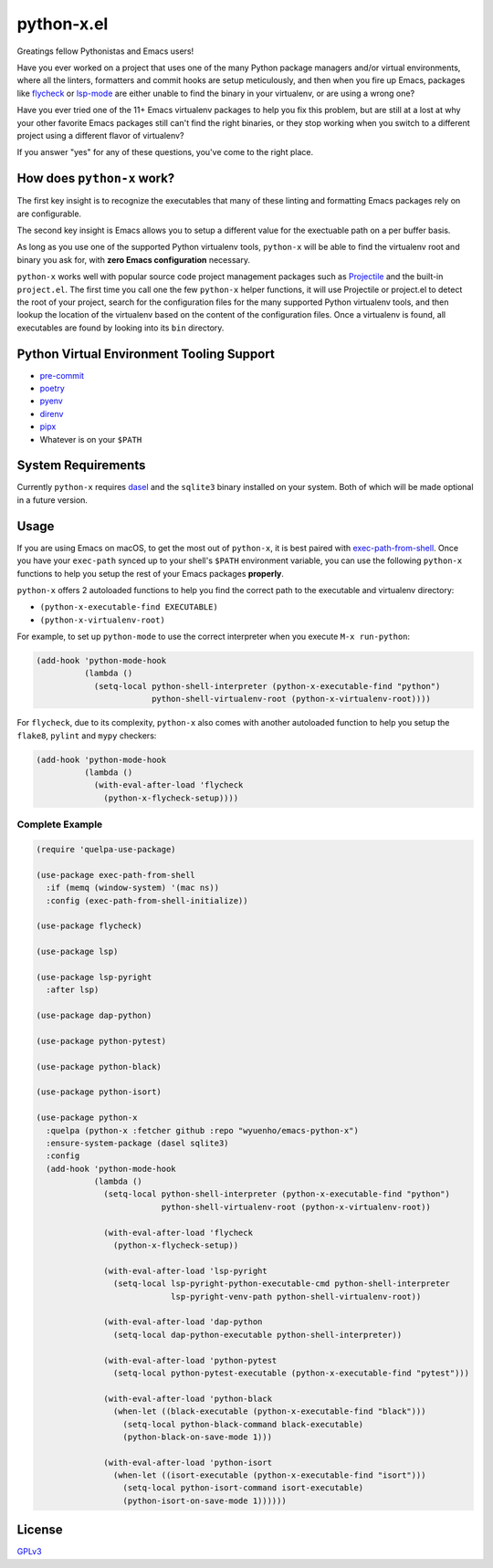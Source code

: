 python-x.el
===========

Greatings fellow Pythonistas and Emacs users!

Have you ever worked on a project that uses one of the many Python package
managers and/or virtual environments, where all the linters, formatters and
commit hooks are setup meticulously, and then when you fire up Emacs, packages
like `flycheck <https://www.flycheck.org/en/latest/>`_ or `lsp-mode
<https://emacs-lsp.github.io/lsp-mode/>`_ are either unable to find the binary
in your virtualenv, or are using a wrong one?

Have you ever tried one of the 11+ Emacs virtualenv packages to help you fix
this problem, but are still at a lost at why your other favorite Emacs packages
still can't find the right binaries, or they stop working when you switch to a
different project using a different flavor of virtualenv?

If you answer "yes" for any of these questions, you've come to the right place.


How does ``python-x`` work?
---------------------------

The first key insight is to recognize the executables that many of these linting
and formatting Emacs packages rely on are configurable.

The second key insight is Emacs allows you to setup a different value for the
exectuable path on a per buffer basis.

As long as you use one of the supported Python virtualenv tools, ``python-x``
will be able to find the virtualenv root and binary you ask for, with **zero
Emacs configuration** necessary.

``python-x`` works well with popular source code project management packages
such as `Projectile <https://docs.projectile.mx/projectile/index.html>`_ and the
built-in ``project.el``. The first time you call one the few ``python-x`` helper
functions, it will use Projectile or project.el to detect the root of your
project, search for the configuration files for the many supported Python
virtualenv tools, and then lookup the location of the virtualenv based on the
content of the configuration files. Once a virtualenv is found, all executables
are found by looking into its ``bin`` directory.


Python Virtual Environment Tooling Support
------------------------------------------

- `pre-commit <https://pre-commit.com/>`_
- `poetry <https://python-poetry.org/>`_
- `pyenv <https://github.com/pyenv/pyenv>`_
- `direnv <https://direnv.net/>`_
- `pipx <https://pypa.github.io/pipx/>`_
- Whatever is on your ``$PATH``

System Requirements
-------------------

Currently ``python-x`` requires `dasel <https://github.com/TomWright/dasel>`_
and the ``sqlite3`` binary installed on your system. Both of which will be made
optional in a future version.

Usage
-----

If you are using Emacs on macOS, to get the most out of ``python-x``, it is best
paired with `exec-path-from-shell
<https://github.com/purcell/exec-path-from-shell>`_. Once you have your
``exec-path`` synced up to your shell's ``$PATH`` environment variable, you can
use the following ``python-x`` functions to help you setup the rest of your
Emacs packages **properly**.

``python-x`` offers 2 autoloaded functions to help you find the correct path to
the executable and virtualenv directory:

- ``(python-x-executable-find EXECUTABLE)``
- ``(python-x-virtualenv-root)``

For example, to set up ``python-mode`` to use the correct interpreter when you
execute ``M-x run-python``:

.. code-block:: elisp

   (add-hook 'python-mode-hook
             (lambda ()
               (setq-local python-shell-interpreter (python-x-executable-find "python")
                           python-shell-virtualenv-root (python-x-virtualenv-root))))


For ``flycheck``, due to its complexity, ``python-x`` also comes with another
autoloaded function to help you setup the ``flake8``, ``pylint`` and ``mypy``
checkers:

.. code-block:: elisp

   (add-hook 'python-mode-hook
             (lambda ()
               (with-eval-after-load 'flycheck
                 (python-x-flycheck-setup))))


Complete Example
++++++++++++++++

.. code-block:: elisp

   (require 'quelpa-use-package)

   (use-package exec-path-from-shell
     :if (memq (window-system) '(mac ns))
     :config (exec-path-from-shell-initialize))

   (use-package flycheck)

   (use-package lsp)

   (use-package lsp-pyright
     :after lsp)

   (use-package dap-python)

   (use-package python-pytest)

   (use-package python-black)

   (use-package python-isort)

   (use-package python-x
     :quelpa (python-x :fetcher github :repo "wyuenho/emacs-python-x")
     :ensure-system-package (dasel sqlite3)
     :config
     (add-hook 'python-mode-hook
               (lambda ()
                 (setq-local python-shell-interpreter (python-x-executable-find "python")
                             python-shell-virtualenv-root (python-x-virtualenv-root))

                 (with-eval-after-load 'flycheck
                   (python-x-flycheck-setup))

                 (with-eval-after-load 'lsp-pyright
                   (setq-local lsp-pyright-python-executable-cmd python-shell-interpreter
                               lsp-pyright-venv-path python-shell-virtualenv-root))

                 (with-eval-after-load 'dap-python
                   (setq-local dap-python-executable python-shell-interpreter))

                 (with-eval-after-load 'python-pytest
                   (setq-local python-pytest-executable (python-x-executable-find "pytest")))

                 (with-eval-after-load 'python-black
                   (when-let ((black-executable (python-x-executable-find "black")))
                     (setq-local python-black-command black-executable)
                     (python-black-on-save-mode 1)))

                 (with-eval-after-load 'python-isort
                   (when-let ((isort-executable (python-x-executable-find "isort")))
                     (setq-local python-isort-command isort-executable)
                     (python-isort-on-save-mode 1))))))


License
-------

`GPLv3 <./LICENSE>`_
